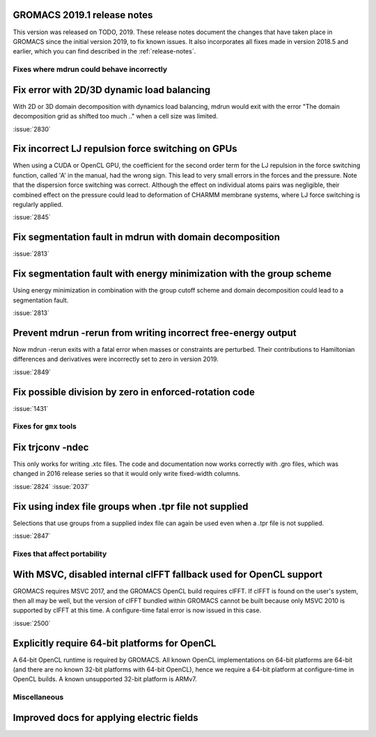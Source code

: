 GROMACS 2019.1 release notes
----------------------------

This version was released on TODO, 2019. These release notes
document the changes that have taken place in GROMACS since the
initial version 2019, to fix known issues. It also incorporates all
fixes made in version 2018.5 and earlier, which you can find described
in the :ref:`release-notes`.

Fixes where mdrun could behave incorrectly
^^^^^^^^^^^^^^^^^^^^^^^^^^^^^^^^^^^^^^^^^^^^^^^^

Fix error with 2D/3D dynamic load balancing
-------------------------------------------

With 2D or 3D domain decomposition with dynamics load balancing,
mdrun would exit with the error "The domain decomposition grid
as shifted too much .." when a cell size was limited.

:issue:`2830`

Fix incorrect LJ repulsion force switching on GPUs
--------------------------------------------------

When using a CUDA or OpenCL GPU, the coefficient for the second order
term for the LJ repulsion in the force switching function, called 'A'
in the manual, had the wrong sign. This lead to very small errors in
the forces and the pressure. Note that the dispersion force switching
was correct. Although the effect on individual atoms pairs was negligible,
their combined effect on the pressure could lead to deformation of
CHARMM membrane systems, where LJ force switching is regularly applied.

:issue:`2845`


Fix segmentation fault in mdrun with domain decomposition
---------------------------------------------------------

:issue:`2813`

Fix segmentation fault with energy minimization with the group scheme
---------------------------------------------------------------------

Using energy minimization in combination with the group cutoff scheme
and domain decomposition could lead to a segmentation fault.

:issue:`2813`

Prevent mdrun -rerun from writing incorrect free-energy output
--------------------------------------------------------------

Now mdrun -rerun exits with a fatal error when masses or constraints
are perturbed. Their contributions to Hamiltonian differences and
derivatives were incorrectly set to zero in version 2019.

:issue:`2849`

Fix possible division by zero in enforced-rotation code
-------------------------------------------------------

:issue:`1431`

Fixes for ``gmx`` tools
^^^^^^^^^^^^^^^^^^^^^^^

Fix trjconv -ndec
---------------------------------------------------------

This only works for writing .xtc files. The code and documentation now
works correctly with .gro files, which was changed in 2016 release series so that
it would only write fixed-width columns.

:issue:`2824`
:issue:`2037`

Fix using index file groups when .tpr file not supplied
---------------------------------------------------------

Selections that use groups from a supplied index file can
again be used even when a .tpr file is not supplied.

:issue:`2847`

Fixes that affect portability
^^^^^^^^^^^^^^^^^^^^^^^^^^^^^

With MSVC, disabled internal clFFT fallback used for OpenCL support
-------------------------------------------------------------------
GROMACS requires MSVC 2017, and the GROMACS OpenCL build requires
clFFT. If clFFT is found on the user's system, then all may be well,
but the version of clFFT bundled within GROMACS cannot be built
because only MSVC 2010 is supported by clFFT at this time. A
configure-time fatal error is now issued in this case.

:issue:`2500`

Explicitly require 64-bit platforms for OpenCL
------------------------------------------------

A 64-bit OpenCL runtime is required by GROMACS.
All known OpenCL implementations on 64-bit platforms are 64-bit
(and there are no known 32-bit platforms with 64-bit OpenCL),
hence we require a 64-bit platform at configure-time in OpenCL builds.
A known unsupported 32-bit platform is ARMv7.

Miscellaneous
^^^^^^^^^^^^^

Improved docs for applying electric fields
------------------------------------------------
